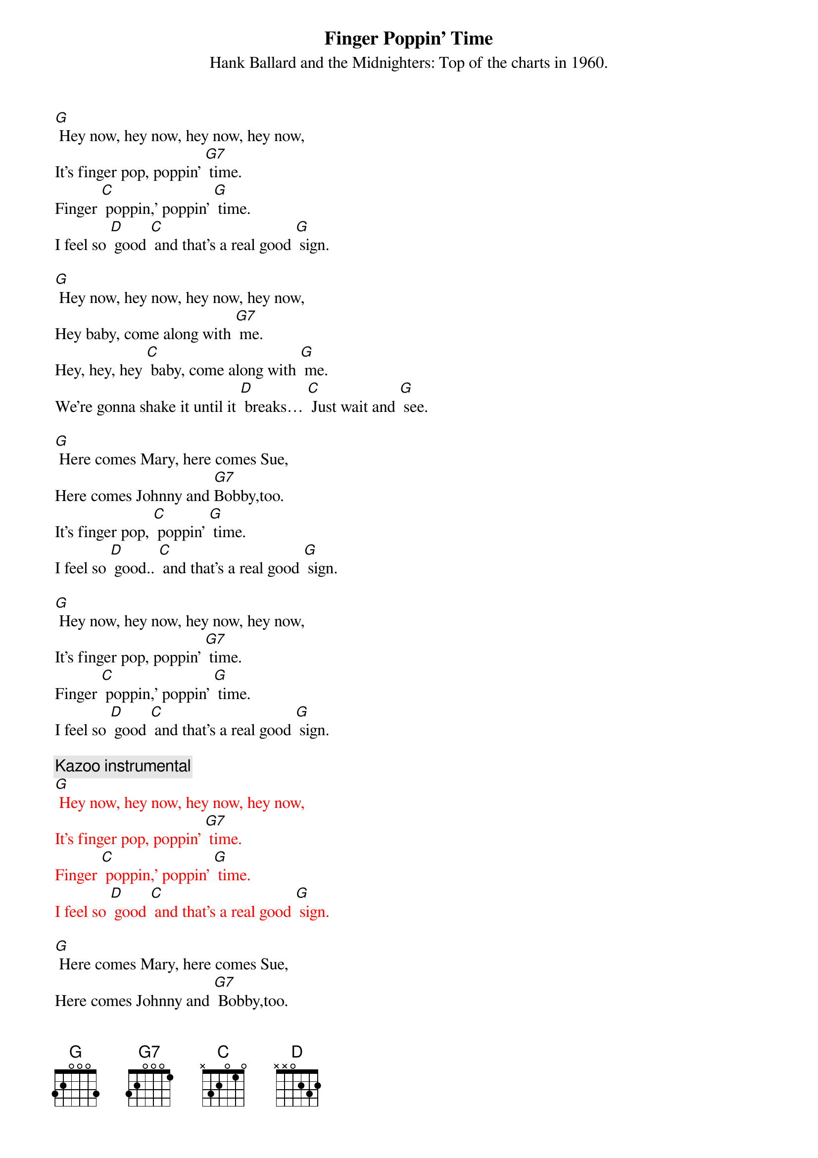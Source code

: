 {t: Finger Poppin' Time}
{st: Hank Ballard and the Midnighters: Top of the charts in 1960.}

[G] Hey now, hey now, hey now, hey now,
It's finger pop, poppin' [G7] time.
Finger [C] poppin,' poppin' [G] time.
I feel so [D] good [C] and that's a real good [G] sign.

[G] Hey now, hey now, hey now, hey now,
Hey baby, come along with [G7] me.
Hey, hey, hey [C] baby, come along with [G] me.
We're gonna shake it until it [D] breaks… [C] Just wait and [G] see.

[G] Here comes Mary, here comes Sue,
Here comes Johnny and [G7]Bobby,too.
It's finger pop, [C] poppin' [G] time.
I feel so [D] good.. [C] and that's a real good [G] sign.

[G] Hey now, hey now, hey now, hey now,
It's finger pop, poppin' [G7] time.
Finger [C] poppin,' poppin' [G] time.
I feel so [D] good [C] and that's a real good [G] sign.

{c: Kazoo instrumental}
{textcolour: red}
[G] Hey now, hey now, hey now, hey now,
It's finger pop, poppin' [G7] time.
Finger [C] poppin,' poppin' [G] time.
I feel so [D] good [C] and that's a real good [G] sign.
{textcolour}

[G] Here comes Mary, here comes Sue,
Here comes Johnny and [G7] Bobby,too.
It's finger pop, [C] poppin' [G] time.
I feel so [D] good.. [C] and that's a real good [G] sign.

[G] Hey now, hey now, hey now, hey now,
 It's finger pop, poppin' [G7] time.
Finger [C] poppin,' poppin' [G] time.
I feel so [D] good [C] and that's a real good [G] sign.
I feel so [D] good [C] and that's a real good [G] sign.

